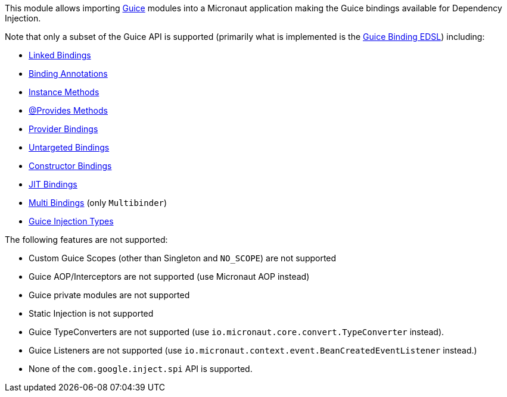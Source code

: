 This module allows importing https://github.com/google/guice[Guice] modules into a Micronaut application making the Guice bindings available for Dependency Injection.

Note that only a subset of the Guice API is supported (primarily what is implemented is the https://google.github.io/guice/api-docs/latest/javadoc/com/google/inject/Binder.html[Guice Binding EDSL]) including:

* https://github.com/google/guice/wiki/LinkedBindings[Linked Bindings]
* https://github.com/google/guice/wiki/BindingAnnotations[Binding Annotations]
* https://github.com/google/guice/wiki/InstanceBindings[Instance Methods]
* https://github.com/google/guice/wiki/ProvidesMethods[@Provides Methods]
* https://github.com/google/guice/wiki/ProviderBindings[Provider Bindings]
* https://github.com/google/guice/wiki/UntargettedBindings[Untargeted Bindings]
* https://github.com/google/guice/wiki/ToConstructorBindings[Constructor Bindings]
* https://github.com/google/guice/wiki/JustInTimeBindings[JIT Bindings]
* https://github.com/google/guice/wiki/Multibindings[Multi Bindings] (only `Multibinder`)
* https://github.com/google/guice/wiki/Injections[Guice Injection Types]

The following features are not supported:

* Custom Guice Scopes (other than Singleton and `NO_SCOPE`) are not supported
* Guice AOP/Interceptors are not supported (use Micronaut AOP instead)
* Guice private modules are not supported
* Static Injection is not supported
* Guice TypeConverters are not supported (use `io.micronaut.core.convert.TypeConverter` instead).
* Guice Listeners are not supported (use `io.micronaut.context.event.BeanCreatedEventListener` instead.)
* None of the `com.google.inject.spi` API is supported.
